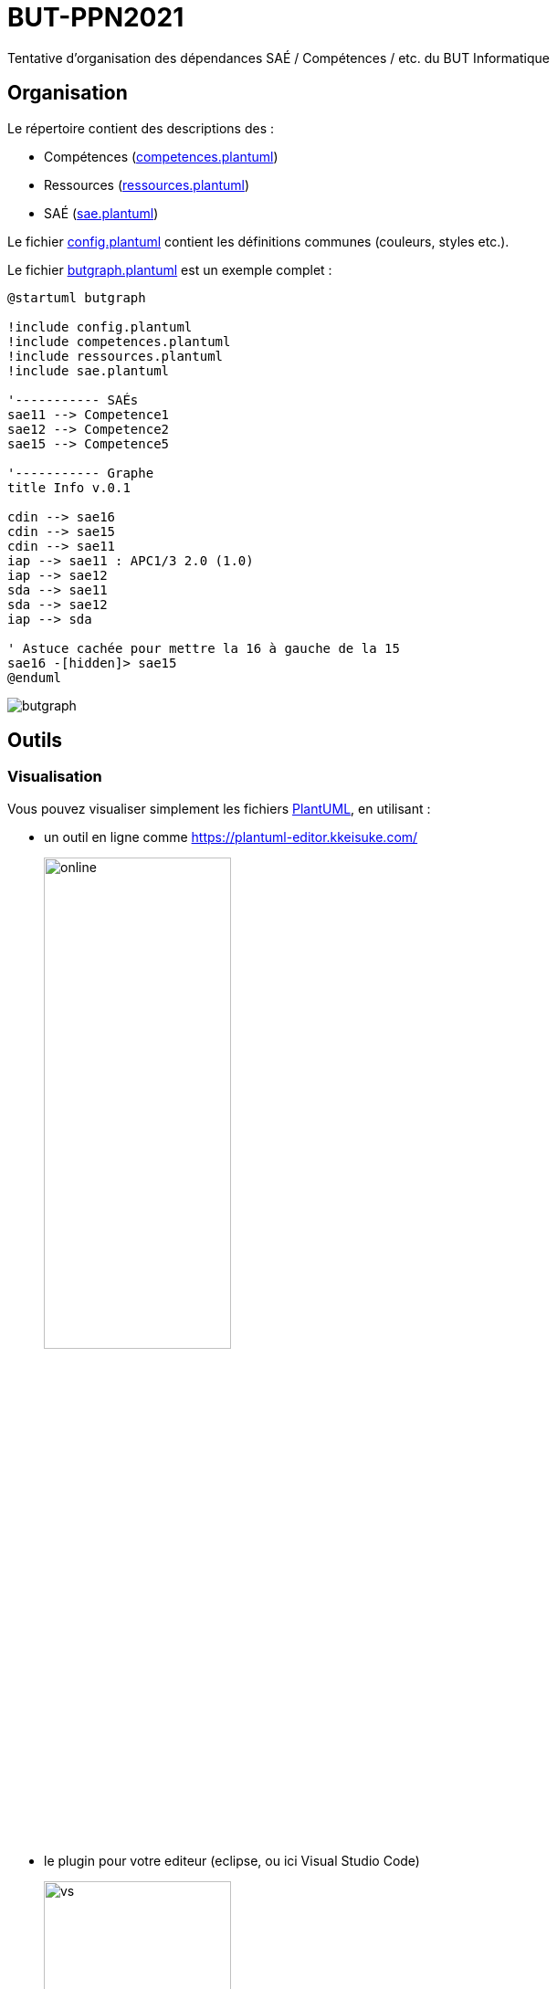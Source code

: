 = BUT-PPN2021
:plantuml: https://plantuml.com/[PlantUML]
:repo: https://github.com/IUT-Blagnac/BUT-PPN2021/blob/main/

Tentative d'organisation des dépendances SAÉ / Compétences / etc. du BUT Informatique 

== Organisation

Le répertoire contient des descriptions des :

- Compétences (link:{repo}/competences.plantuml[competences.plantuml])
- Ressources (link:{repo}/ressources.plantuml[ressources.plantuml])
- SAÉ (link:{repo}/sae.plantuml[sae.plantuml])

Le fichier link:{repo}/config.plantuml[config.plantuml] contient les définitions communes (couleurs, styles etc.).

Le fichier link:{repo}/butgraph.plantuml[butgraph.plantuml] est un exemple complet :

[source,plantuml]
----
@startuml butgraph

!include config.plantuml
!include competences.plantuml
!include ressources.plantuml
!include sae.plantuml

'----------- SAÉs
sae11 --> Competence1
sae12 --> Competence2
sae15 --> Competence5

'----------- Graphe
title Info v.0.1

cdin --> sae16
cdin --> sae15
cdin --> sae11
iap --> sae11 : APC1/3 2.0 (1.0)
iap --> sae12
sda --> sae11 
sda --> sae12
iap --> sda

' Astuce cachée pour mettre la 16 à gauche de la 15
sae16 -[hidden]> sae15
@enduml
----

image::butgraph.svg[]

== Outils

=== Visualisation

Vous pouvez visualiser simplement les fichiers {plantuml}, en utilisant :

- un outil en ligne comme https://plantuml-editor.kkeisuke.com/
+
image::online.png[width=50%]
+
- le plugin pour votre editeur (eclipse, ou ici Visual Studio Code)
+
image::vs.png[width=50%]

=== Génération des `.svg` ou `.png` ou autre

[source]
java -jar plantuml.jat butgraph.plantuml